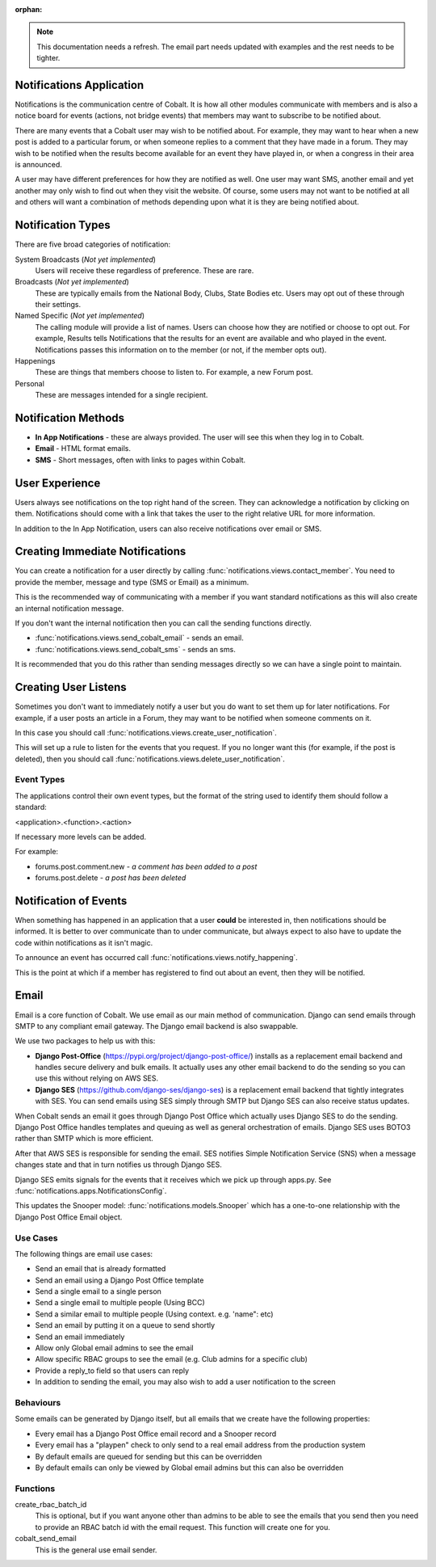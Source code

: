 :orphan:

.. image:: ../../images/cobalt.jpg
 :width: 300
 :alt: Cobalt Chemical Symbol

.. image:: ../../images/notifications.jpg
 :width: 300
 :alt: Notifications

.. note::
   This documentation needs a refresh. The email part needs
   updated with examples and the rest needs to be tighter.

Notifications Application
=========================

Notifications is the communication centre of Cobalt. It is how all other modules
communicate with members and is also a notice board for events (actions, not
bridge events) that members may want to subscribe to be notified about.

There are many events that a Cobalt user may wish to be notified about.
For example, they may want to hear when a new post is added to a particular
forum, or when someone replies to a comment that they have made in a forum.
They may wish to be notified when the results become available for an event
they have played in, or when a congress in their area is announced.

A user may have different preferences for how they are notified as well.
One user may want SMS, another email and yet another may only wish to find
out when they visit the website. Of course, some users may not want to be
notified at all and others will want a combination of methods depending upon
what it is they are being notified about.

Notification Types
==================

There are five broad categories of notification:

System Broadcasts (*Not yet implemented*)
  Users will receive these regardless of preference. These are rare.
Broadcasts (*Not yet implemented*)
  These are typically emails from the National Body, Clubs, State
  Bodies etc. Users may opt out of these through their settings.
Named Specific (*Not yet implemented*)
   The calling module will provide a list of names. Users can
   choose how they are notified or choose to opt out. For example, Results tells
   Notifications that the results for an event are available and who played in the
   event. Notifications passes this information on to the member (or not, if the
   member opts out).
Happenings
  These are things that members choose to listen to. For example,
  a new Forum post.
Personal
  These are messages intended for a single recipient.

Notification Methods
====================

- **In App Notifications** - these are always provided. The user will see this when
  they log in to Cobalt.
- **Email** - HTML format emails.
- **SMS** - Short messages, often with links to pages within Cobalt.

User Experience
===============

Users always see notifications on the top right hand of the screen. They can
acknowledge a notification by clicking on them. Notifications should come with a
link that takes the user to the right relative URL for more information.

In addition to the In App Notification, users can also receive notifications
over email or SMS.

Creating Immediate Notifications
================================

You can create a notification for a user directly by calling
:func:`notifications.views.contact_member`. You need to provide the member,
message and type (SMS or Email) as a minimum.

This is the recommended way of communicating
with a member if you want standard notifications as this will also create
an internal notification message.

If you don't want the internal notification then you can call the sending
functions directly.

* :func:`notifications.views.send_cobalt_email` - sends an email.
* :func:`notifications.views.send_cobalt_sms` - sends an sms.

It is recommended that you do this rather than sending messages directly
so we can have a single point to maintain.

Creating User Listens
=====================

Sometimes you don't want to immediately notify a user but you do want to
set them up for later notifications. For example, if a user posts an
article in a Forum, they may want to be notified when someone comments on it.

In this case you should call :func:`notifications.views.create_user_notification`.

This will set up a rule to listen for the events that you request. If you no
longer want this (for example, if the post is deleted), then you should call
:func:`notifications.views.delete_user_notification`.

Event Types
-----------

The applications control their own event types, but the format of the string
used to identify them should follow a standard:

<application>.<function>.<action>

If necessary more levels can be added.

For example:

* forums.post.comment.new - *a comment has been added to a post*
* forums.post.delete - *a post has been deleted*

Notification of Events
======================

When something has happened in an application that a user **could** be
interested in, then notifications should be informed. It is better to
over communicate than to under communicate, but always expect to also have
to update the code within notifications as it isn't magic.

To announce an event has occurred call
:func:`notifications.views.notify_happening`.

This is the point at which if a member has registered to find out about
an event, then they will be notified.

Email
=====

Email is a core function of Cobalt. We use email as our main method of communication.
Django can send emails through SMTP to any compliant email gateway. The Django email
backend is also swappable.

We use two packages to help us with this:

* **Django Post-Office** (https://pypi.org/project/django-post-office/) installs as a replacement email backend and handles secure delivery and bulk emails. It actually uses any other email backend to do the sending so you can use this without relying on AWS SES.
* **Django SES** (https://github.com/django-ses/django-ses) is a replacement email backend that tightly integrates with SES. You can send emails using SES simply through SMTP but Django SES can also receive status updates.

.. image:: ../images/email-infra.png
 :width: 900
 :alt: diagram

When Cobalt sends an email it goes through Django Post Office which actually uses Django SES to
do the sending. Django Post Office handles templates and queuing as well as general orchestration
of emails. Django SES uses BOTO3 rather than SMTP which is more efficient.

After that AWS SES is responsible for sending the email. SES notifies Simple Notification
Service (SNS) when a message changes state and that in turn notifies us through Django SES.

Django SES emits signals for the events that it receives which we pick up through apps.py.
See :func:`notifications.apps.NotificationsConfig`.

This updates the Snooper model: :func:`notifications.models.Snooper` which has a one-to-one
relationship with the Django Post Office Email object.

Use Cases
---------

The following things are email use cases:

- Send an email that is already formatted
- Send an email using a Django Post Office template
- Send a single email to a single person
- Send a single email to multiple people (Using BCC)
- Send a similar email to multiple people (Using context. e.g. 'name": etc)
- Send an email by putting it on a queue to send shortly
- Send an email immediately
- Allow only Global email admins to see the email
- Allow specific RBAC groups to see the email (e.g. Club admins for a specific club)
- Provide a reply_to field so that users can reply
- In addition to sending the email, you may also wish to add a user notification to the screen

Behaviours
----------

Some emails can be generated by Django itself, but all emails that we create have the following properties:

- Every email has a Django Post Office email record and a Snooper record
- Every email has a "playpen" check to only send to a real email address from the production system
- By default emails are queued for sending but this can be overridden
- By default emails can only be viewed by Global email admins but this can also be overridden

Functions
---------

create_rbac_batch_id
    This is optional, but if you want anyone other than admins to be able to see the emails that you send then
    you need to provide an RBAC batch id with the email request. This function will create one for you.

cobalt_send_email
    This is the general use email sender.

